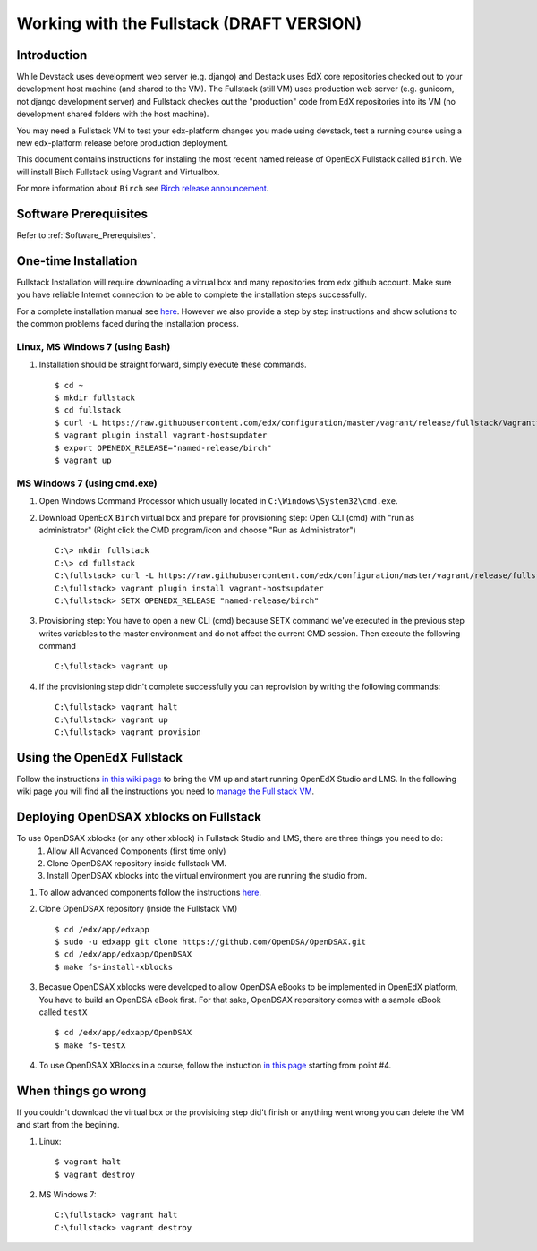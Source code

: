 .. _Fullstack:

==========================================
Working with the Fullstack (DRAFT VERSION)
==========================================

------------
Introduction
------------

While Devstack uses development web server (e.g. django) and Destack uses EdX core repositories checked out to your development host machine (and shared to the VM). The Fullstack (still VM) uses production web server (e.g. gunicorn, not django development server) and Fullstack checkes out the "production" code from EdX repositories into its VM (no development shared folders with the host machine).

You may need a Fullstack VM to test your edx-platform changes you made using devstack, test a running course using a new edx-platform release before production deployment.

This document contains instructions for instaling the most recent named release of OpenEdX Fullstack called ``Birch``.
We will install Birch Fullstack using Vagrant and Virtualbox.

For more information about ``Birch`` see `Birch release announcement <https://open.edx.org/announcements/open-edx-release-birch-release-february-24-2015>`_.

----------------------
Software Prerequisites
----------------------
Refer to :ref:`Software_Prerequisites`. 
   
---------------------
One-time Installation
---------------------
Fullstack Installation will require downloading a vitrual box and many repositories from edx github account. Make sure you have reliable Internet connection to be able to complete the installation steps successfully.

For a complete installation manual see `here <http://edx.readthedocs.org/projects/edx-installing-configuring-and-running/en/latest/index.html>`_. However we also provide a step by step instructions and show solutions to the common problems faced during the installation process.

Linux, MS Windows 7 (using Bash)
-----------------------------------
#. Installation should be straight forward, simply execute these commands. ::

	$ cd ~
	$ mkdir fullstack
	$ cd fullstack
	$ curl -L https://raw.githubusercontent.com/edx/configuration/master/vagrant/release/fullstack/Vagrantfile > Vagrantfile
	$ vagrant plugin install vagrant-hostsupdater
	$ export OPENEDX_RELEASE="named-release/birch"
	$ vagrant up

MS Windows 7 (using cmd.exe)
----------------------------

#. Open Windows Command Processor which usually located in ``C:\Windows\System32\cmd.exe``.

#. Download OpenEdX ``Birch`` virtual box and prepare for provisioning step: Open CLI (cmd) with "run as administrator" (Right click the CMD program/icon and choose "Run as Administrator") ::

	C:\> mkdir fullstack
	C:\> cd fullstack
	C:\fullstack> curl -L https://raw.githubusercontent.com/edx/configuration/master/vagrant/release/fullstack/Vagrantfile > Vagrantfile
	C:\fullstack> vagrant plugin install vagrant-hostsupdater
	C:\fullstack> SETX OPENEDX_RELEASE "named-release/birch"

#. Provisioning step: You have to open a new CLI (cmd) because SETX command we've executed in the previous step writes variables to the master environment and do not affect the current CMD session. Then execute the following command ::

	C:\fullstack> vagrant up

#. If the provisioning step didn't complete successfully you can reprovision by writing the following commands: ::

	C:\fullstack> vagrant halt
	C:\fullstack> vagrant up
	C:\fullstack> vagrant provision

.. _using_fullstack:

---------------------------
Using the OpenEdX Fullstack
---------------------------

Follow the instructions `in this wiki page <https://github.com/edx/configuration/wiki/edx-Full-stack--installation-using-Vagrant-Virtualbox>`_ to bring the VM up and start running OpenEdX Studio and LMS. In the following wiki page you will find all the instructions you need to `manage the Full stack VM <https://github.com/edx/configuration/wiki/edX-Managing-the-Full-Stack>`_. 

---------------------------------------
Deploying OpenDSAX xblocks on Fullstack
---------------------------------------

To use OpenDSAX xblocks (or any other xblock) in Fullstack Studio and LMS, there are three things you need to do:
	#) Allow All Advanced Components (first time only)
	#) Clone OpenDSAX repository inside fullstack VM.
	#) Install OpenDSAX xblocks into the virtual environment you are running the studio from.


#. To allow advanced components follow the instructions `here <https://github.com/edx/edx-platform/wiki/Installing-a-new-XBlock#allow-all-advanced-components-first-time-only>`_.

#. Clone OpenDSAX repository (inside the Fullstack VM) ::

	$ cd /edx/app/edxapp
	$ sudo -u edxapp git clone https://github.com/OpenDSA/OpenDSAX.git
	$ cd /edx/app/edxapp/OpenDSAX
	$ make fs-install-xblocks

#. Becasue OpenDSAX xblocks were developed to allow OpenDSA eBooks to be implemented in OpenEdX platform, You have to build an OpenDSA eBook first. For that sake, OpenDSAX reporsitory comes with a sample eBook called ``testX`` :: 

	$ cd /edx/app/edxapp/OpenDSAX
	$ make fs-testX

#. To use OpenDSAX XBlocks in a course, follow the instuction `in this page <http://opendsax.readthedocs.org/en/latest/Introduction.html#trying-it-out>`_ starting from point #4.

--------------------
When things go wrong
--------------------
If you couldn't download the virtual box or the provisioing step did't finish or 
anything went wrong you can delete the VM and start from the begining.

#. Linux: ::

		$ vagrant halt
		$ vagrant destroy

#. MS Windows 7: ::

		C:\fullstack> vagrant halt
		C:\fullstack> vagrant destroy